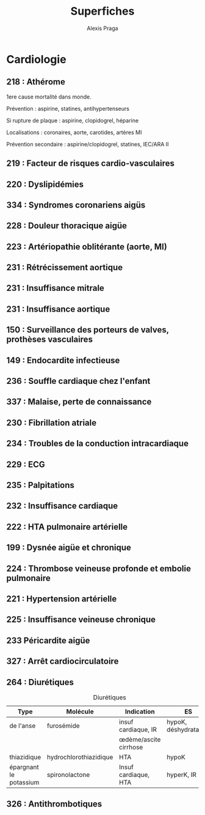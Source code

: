 #+title: Superfiches
#+author: Alexis Praga

#+latex_header: \input{header}
* Cardiologie
** 218 : Athérome
1ere cause mortalité dans monde.

Prévention : aspirine, statines, antihypertenseurs

Si rupture de plaque : aspirine, clopidogrel, héparine 

Localisations : coronaires, aorte, carotides, artères MI

Prévention secondaire : aspirine/clopidogrel, statines, IEC/ARA II

** 219 : Facteur de risques cardio-vasculaires
** 220 : Dyslipidémies
** 334 : Syndromes coronariens aigüs
** 228 : Douleur thoracique aigüe
** 223 : Artériopathie oblitérante (aorte, MI)
** 231 : Rétrécissement aortique
** 231 : Insuffisance mitrale
** 231 : Insuffisance aortique
** 150 : Surveillance des porteurs de valves, prothèses vasculaires
** 149 : Endocardite infectieuse
** 236 : Souffle cardiaque chez l'enfant
** 337 : Malaise, perte de connaissance
** 230 : Fibrillation atriale
** 234 : Troubles de la conduction intracardiaque
** 229 : ECG
** 235 : Palpitations
** 232 : Insuffisance cardiaque
** 222 : HTA pulmonaire artérielle
** 199 : Dysnée aigüe et chronique
** 224 : Thrombose veineuse profonde et embolie pulmonaire
** 221 : Hypertension artérielle
** 225 : Insuffisance veineuse chronique
** 233 Péricardite aigüe
** 327 : Arrêt cardiocirculatoire
** 264 : Diurétiques
#+caption: Diurétiques
| Type                   | Molécule               | Indication                | ES                    |
|------------------------+------------------------+---------------------------+-----------------------|
| de l'anse              | furosémide             | insuf cardiaque, IR       | hypoK, déshydratation |
|                        |                        | \oe{}dème/ascite cirrhose |                       |
| thiazidique            | hydrochlorothiazidique | HTA                       | hypoK                 |
| épargnant le potassium | spironolactone         | Insuf cardiaque, HTA      | hyperK, IR            |

** 326 : Antithrombotiques
